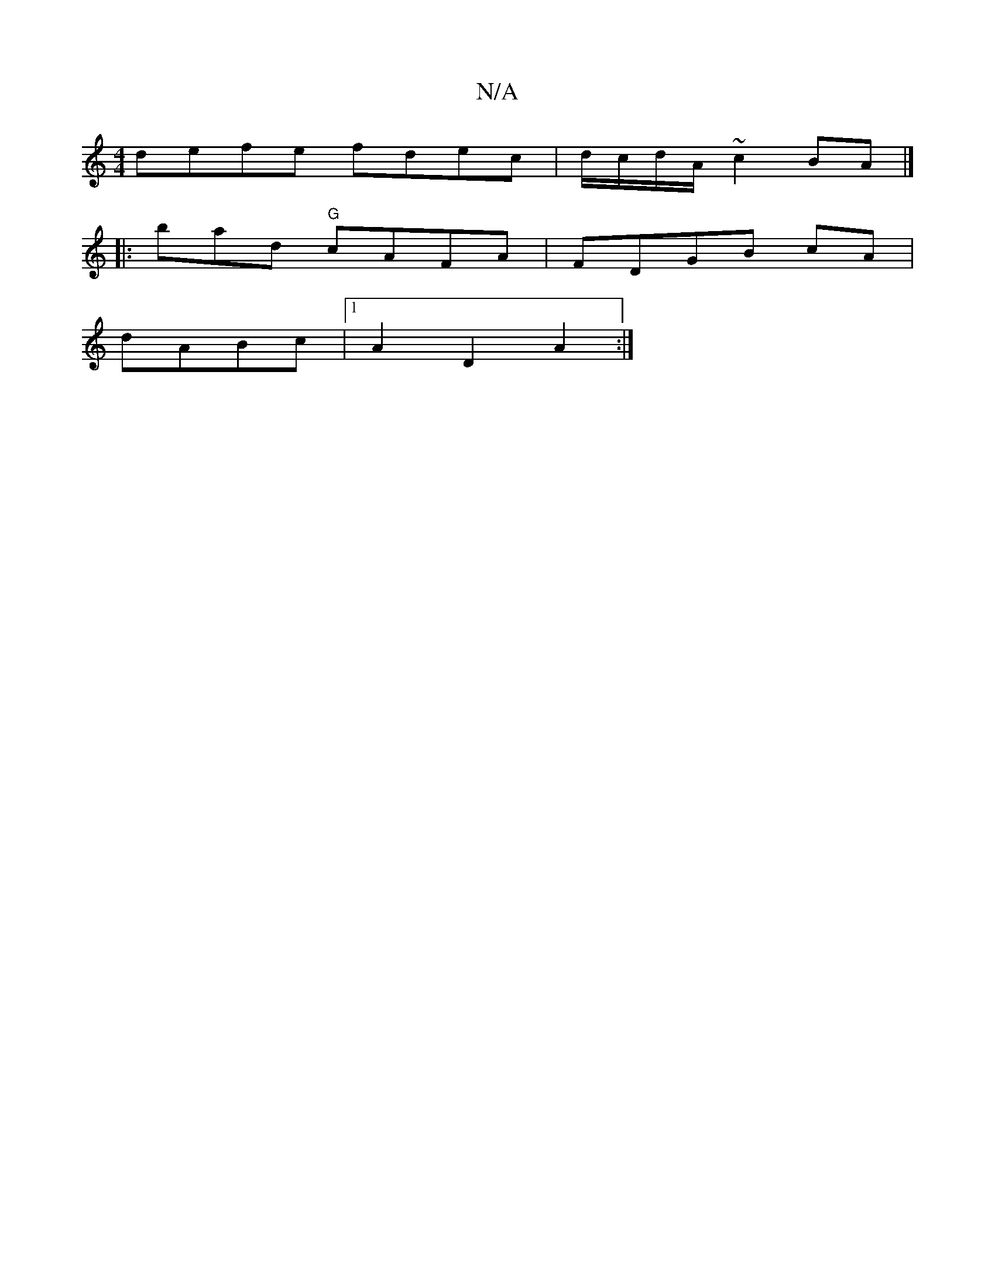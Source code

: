 X:1
T:N/A
M:4/4
R:N/A
K:Cmajor
defe fdec | d/c/d/A/ ~c2 BA |]
|:bad "G"cAFA|FDGB cA|
dABc |1 A2 D2 A2 :|

A2dc Adfe| efgf bgef | agfg zgbg | fdeA fdBc |
dfde d3|]

dFDF FEFD |1 FDFD FDEF |E2G2]FEFE | BcBA AF~D2 | FGFE E4-|"D"Bfe dc